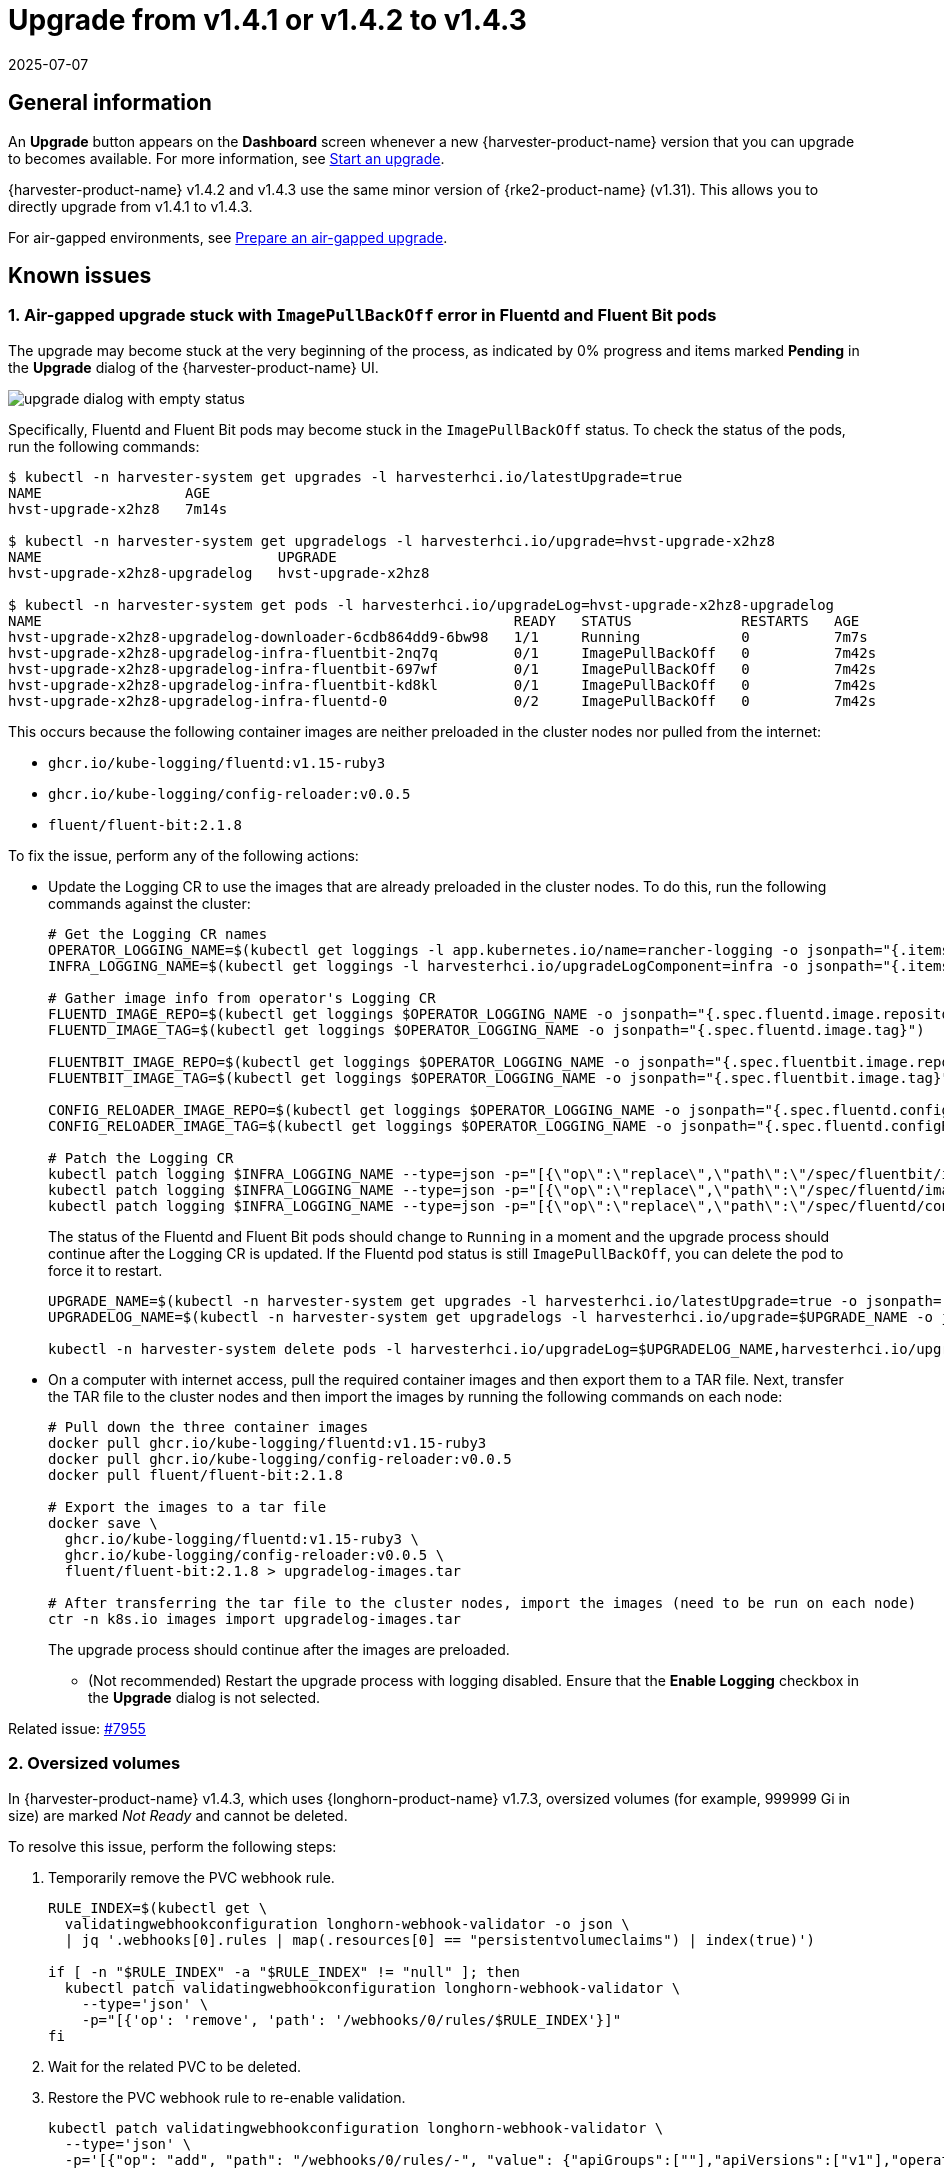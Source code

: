 = Upgrade from v1.4.1 or v1.4.2 to v1.4.3
:revdate: 2025-07-07
:page-revdate: {revdate}

== General information

An *Upgrade* button appears on the *Dashboard* screen whenever a new {harvester-product-name} version that you can upgrade to becomes available. For more information, see xref:./upgrades.adoc#_start_an_upgrade[Start an upgrade].

{harvester-product-name} v1.4.2 and v1.4.3 use the same minor version of {rke2-product-name} (v1.31). This allows you to directly upgrade from v1.4.1 to v1.4.3.

For air-gapped environments, see xref:./upgrades.adoc#_prepare_an_air_gapped_upgrade[Prepare an air-gapped upgrade].

== Known issues

=== 1. Air-gapped upgrade stuck with `ImagePullBackOff` error in Fluentd and Fluent Bit pods

The upgrade may become stuck at the very beginning of the process, as indicated by 0% progress and items marked *Pending* in the *Upgrade* dialog of the {harvester-product-name} UI.

image::upgrade/upgrade-dialog-with-empty-status.png[]

Specifically, Fluentd and Fluent Bit pods may become stuck in the `ImagePullBackOff` status. To check the status of the pods, run the following commands:

[,bash]
----
$ kubectl -n harvester-system get upgrades -l harvesterhci.io/latestUpgrade=true
NAME                 AGE
hvst-upgrade-x2hz8   7m14s

$ kubectl -n harvester-system get upgradelogs -l harvesterhci.io/upgrade=hvst-upgrade-x2hz8
NAME                            UPGRADE
hvst-upgrade-x2hz8-upgradelog   hvst-upgrade-x2hz8

$ kubectl -n harvester-system get pods -l harvesterhci.io/upgradeLog=hvst-upgrade-x2hz8-upgradelog
NAME                                                        READY   STATUS             RESTARTS   AGE
hvst-upgrade-x2hz8-upgradelog-downloader-6cdb864dd9-6bw98   1/1     Running            0          7m7s
hvst-upgrade-x2hz8-upgradelog-infra-fluentbit-2nq7q         0/1     ImagePullBackOff   0          7m42s
hvst-upgrade-x2hz8-upgradelog-infra-fluentbit-697wf         0/1     ImagePullBackOff   0          7m42s
hvst-upgrade-x2hz8-upgradelog-infra-fluentbit-kd8kl         0/1     ImagePullBackOff   0          7m42s
hvst-upgrade-x2hz8-upgradelog-infra-fluentd-0               0/2     ImagePullBackOff   0          7m42s
----

This occurs because the following container images are neither preloaded in the cluster nodes nor pulled from the internet:

* `ghcr.io/kube-logging/fluentd:v1.15-ruby3`
* `ghcr.io/kube-logging/config-reloader:v0.0.5`
* `fluent/fluent-bit:2.1.8`

To fix the issue, perform any of the following actions:

* Update the Logging CR to use the images that are already preloaded in the cluster nodes. To do this, run the following commands against the cluster:
+
[,bash]
----
# Get the Logging CR names
OPERATOR_LOGGING_NAME=$(kubectl get loggings -l app.kubernetes.io/name=rancher-logging -o jsonpath="{.items[0].metadata.name}")
INFRA_LOGGING_NAME=$(kubectl get loggings -l harvesterhci.io/upgradeLogComponent=infra -o jsonpath="{.items[0].metadata.name}")

# Gather image info from operator's Logging CR
FLUENTD_IMAGE_REPO=$(kubectl get loggings $OPERATOR_LOGGING_NAME -o jsonpath="{.spec.fluentd.image.repository}")
FLUENTD_IMAGE_TAG=$(kubectl get loggings $OPERATOR_LOGGING_NAME -o jsonpath="{.spec.fluentd.image.tag}")

FLUENTBIT_IMAGE_REPO=$(kubectl get loggings $OPERATOR_LOGGING_NAME -o jsonpath="{.spec.fluentbit.image.repository}")
FLUENTBIT_IMAGE_TAG=$(kubectl get loggings $OPERATOR_LOGGING_NAME -o jsonpath="{.spec.fluentbit.image.tag}")

CONFIG_RELOADER_IMAGE_REPO=$(kubectl get loggings $OPERATOR_LOGGING_NAME -o jsonpath="{.spec.fluentd.configReloaderImage.repository}")
CONFIG_RELOADER_IMAGE_TAG=$(kubectl get loggings $OPERATOR_LOGGING_NAME -o jsonpath="{.spec.fluentd.configReloaderImage.tag}")

# Patch the Logging CR
kubectl patch logging $INFRA_LOGGING_NAME --type=json -p="[{\"op\":\"replace\",\"path\":\"/spec/fluentbit/image\",\"value\":{\"repository\":\"$FLUENTBIT_IMAGE_REPO\",\"tag\":\"$FLUENTBIT_IMAGE_TAG\"}}]"
kubectl patch logging $INFRA_LOGGING_NAME --type=json -p="[{\"op\":\"replace\",\"path\":\"/spec/fluentd/image\",\"value\":{\"repository\":\"$FLUENTD_IMAGE_REPO\",\"tag\":\"$FLUENTD_IMAGE_TAG\"}}]"
kubectl patch logging $INFRA_LOGGING_NAME --type=json -p="[{\"op\":\"replace\",\"path\":\"/spec/fluentd/configReloaderImage\",\"value\":{\"repository\":\"$CONFIG_RELOADER_IMAGE_REPO\",\"tag\":\"$CONFIG_RELOADER_IMAGE_TAG\"}}]"
----
+
The status of the Fluentd and Fluent Bit pods should change to `Running` in a moment and the upgrade process should continue after the Logging CR is updated. If the Fluentd pod status is still `ImagePullBackOff`, you can delete the pod to force it to restart.
+
[,bash]
----
UPGRADE_NAME=$(kubectl -n harvester-system get upgrades -l harvesterhci.io/latestUpgrade=true -o jsonpath='{.items[0].metadata.name}')
UPGRADELOG_NAME=$(kubectl -n harvester-system get upgradelogs -l harvesterhci.io/upgrade=$UPGRADE_NAME -o jsonpath='{.items[0].metadata.name}')

kubectl -n harvester-system delete pods -l harvesterhci.io/upgradeLog=$UPGRADELOG_NAME,harvesterhci.io/upgradeLogComponent=aggregator
----

* On a computer with internet access, pull the required container images and then export them to a TAR file. Next, transfer the TAR file to the cluster nodes and then import the images by running the following commands on each node:
+
[,bash]
----
# Pull down the three container images
docker pull ghcr.io/kube-logging/fluentd:v1.15-ruby3
docker pull ghcr.io/kube-logging/config-reloader:v0.0.5
docker pull fluent/fluent-bit:2.1.8

# Export the images to a tar file
docker save \
  ghcr.io/kube-logging/fluentd:v1.15-ruby3 \
  ghcr.io/kube-logging/config-reloader:v0.0.5 \
  fluent/fluent-bit:2.1.8 > upgradelog-images.tar

# After transferring the tar file to the cluster nodes, import the images (need to be run on each node)
ctr -n k8s.io images import upgradelog-images.tar
----
+
The upgrade process should continue after the images are preloaded.

- (Not recommended) Restart the upgrade process with logging disabled. Ensure that the *Enable Logging* checkbox in the *Upgrade* dialog is not selected.

Related issue: https://github.com/harvester/harvester/issues/7955[#7955]

=== 2. Oversized volumes

In {harvester-product-name} v1.4.3, which uses {longhorn-product-name} v1.7.3, oversized volumes (for example, 999999 Gi in size) are marked _Not Ready_ and cannot be deleted.

To resolve this issue, perform the following steps:

. Temporarily remove the PVC webhook rule.
+
[,bash]
----
RULE_INDEX=$(kubectl get \
  validatingwebhookconfiguration longhorn-webhook-validator -o json \
  | jq '.webhooks[0].rules | map(.resources[0] == "persistentvolumeclaims") | index(true)')

if [ -n "$RULE_INDEX" -a "$RULE_INDEX" != "null" ]; then
  kubectl patch validatingwebhookconfiguration longhorn-webhook-validator \
    --type='json' \
    -p="[{'op': 'remove', 'path': '/webhooks/0/rules/$RULE_INDEX'}]"
fi
----

. Wait for the related PVC to be deleted.

. Restore the PVC webhook rule to re-enable validation.
+
[,bash]
----
kubectl patch validatingwebhookconfiguration longhorn-webhook-validator \
  --type='json' \
  -p='[{"op": "add", "path": "/webhooks/0/rules/-", "value": {"apiGroups":[""],"apiVersions":["v1"],"operations":["UPDATE"],"resources":["persistentvolumeclaims"],"scope":"Namespaced"}}]'
----

The issue will be addressed in {longhorn-product-name} v1.8.2, which will likely be included in {harvester-product-name} v1.5.1.

Related issues: https://github.com/harvester/harvester/issues/8096[#8096] and https://github.com/longhorn/longhorn/issues/10741[#10741]

=== 3. Non-root users on guest clusters unable to access RWX volumes

Non-root users on guest clusters encounter unexpected "Permission denied" errors when accessing RWX volumes. This is caused by a https://github.com/nfs-ganesha/nfs-ganesha/issues/1132[regression issue] in `nfs-ganesha` v6.0+, which affects v1.7.3 of the `longhorn-share-manager` image.

You can resolve the issue by replacing `longhorn-share-manager:v1.7.3` with the hotfixed image `longhorn-share-manager:v1.7.3-hotfix-1`.

[CAUTION]
====
Do not use the hotfixed image if you are not affected by the issue.
====

. Edit the `longhorn-manager` DaemonSet by running the following command:
+
[,bash]
----
  kubectl -n longhorn-system edit daemonset/longhorn-manager
----

. In the `spec.containers.command` field, change the `--share-manager-image` to `longhornio/longhorn-share-manager:v1.7.3-hotfix-1`.
+
[,yaml]
----
  ...
    spec:
      containers:
      - command:
        - longhorn-manager
        - -d
        - daemon
        - --engine-image
        - longhornio/longhorn-engine:v1.7.3
        - --instance-manager-image
        - longhornio/longhorn-instance-manager:v1.7.3
        - --share-manager-image
        - longhornio/longhorn-share-manager:v1.7.3-hotfix-1
        - --backing-image-manager-image
        - longhornio/backing-image-manager:v1.7.3
        - --support-bundle-manager-image
        - longhornio/support-bundle-kit:v0.0.51
        - --manager-image
        - longhornio/longhorn-manager:v1.7.3
        - --service-account
        - longhorn-service-account
        - --upgrade-version-check
  ...
----

. Once the update is applied, restart workloads that are using RWX volumes.

[IMPORTANT]
====
If you are using the hotfixed image and want to upgrade {harvester-product-name} v1.5.x, you must edit the `longhorn-manager` DaemonSet and revert to the `longhorn-share-manager:v1.7.3` image before starting the upgrade.
====

Related issues: https://github.com/harvester/harvester/issues/8354[8354] and https://github.com/longhorn/longhorn/issues/10621[10621]

=== 4. Virtual machines that use migratable RWX volumes restart unexpectedly

Virtual machines that use migratable xref:integrations/rancher/csi-driver.adoc#_rwx_volumes_support[RWX volumes] restart unexpectedly when the CSI plugin pods are restarted. This issue affects {harvester-product-name} v1.4.x, v1.5.0, and v1.5.1.

The workaround is to disable the setting https://documentation.suse.com/cloudnative/storage/1.8/en/longhorn-system/settings.html#_automatically_delete_workload_pod_when_the_volume_is_detached_unexpectedly[Automatically Delete Workload Pod When The Volume Is Detached Unexpectedly] on the {longhorn-product-name} UI before starting the upgrade. You must enable the setting again once the upgrade is completed.

The issue will be fixed in {longhorn-product-name} v1.8.3, v1.9.1, and later versions. {harvester-product-name} v1.6.0 will include {longhorn-product-name} v1.9.1. 

Related issues: https://github.com/harvester/harvester/issues/8534[#8534] and https://github.com/longhorn/longhorn/issues/11158[#11158]